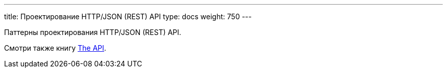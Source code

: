 ---
title: Проектирование HTTP/JSON (REST) API
type: docs
weight: 750
---

:source-highlighter: rouge
:rouge-theme: github
:icons: font
:sectlinks:
:toc:
:toc-levels: 6
:toc-title: Содержание

Паттерны проектирования HTTP/JSON (REST) API.

Смотри также книгу https://twirl.github.io/The-API-Book/API.ru.html[The API].